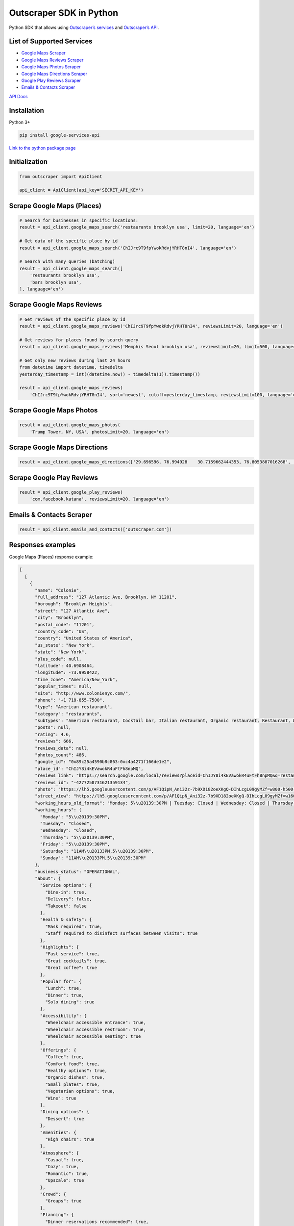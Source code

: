 Outscraper SDK in Python
========================

Python SDK that allows using `Outscraper’s
services <https://outscraper.com/services/>`__ and `Outscraper’s
API <https://app.outscraper.com/api-docs>`__.

List of Supported Services
--------------------------

-  `Google Maps Scraper <https://outscraper.com/google-maps-scraper/>`__
-  `Google Maps Reviews
   Scraper <https://outscraper.com/google-maps-reviews-scraper/>`__
-  `Google Maps Photos
   Scraper <https://outscraper.com/google-maps-photos-scraper/>`__
-  `Google Maps Directions
   Scraper <https://outscraper.com/google-maps-traffic-extractor/>`__
-  `Google Play Reviews
   Scraper <https://outscraper.com/google-maps-photos-scraper/>`__
-  `Emails & Contacts
   Scraper <https://outscraper.com/emails-scraper/>`__

`API Docs <https://app.outscraper.com/api-docs>`__

Installation
------------

Python 3+

.. code:: bash

   pip install google-services-api

`Link to the python package
page <https://pypi.org/project/google-services-api/>`__

Initialization
--------------

.. code:: python

   from outscraper import ApiClient

   api_client = ApiClient(api_key='SECRET_API_KEY')

Scrape Google Maps (Places)
---------------------------

.. code:: python

   # Search for businesses in specific locations:
   result = api_client.google_maps_search('restaurants brooklyn usa', limit=20, language='en')

   # Get data of the specific place by id
   result = api_client.google_maps_search('ChIJrc9T9fpYwokRdvjYRHT8nI4', language='en')

   # Search with many queries (batching)
   result = api_client.google_maps_search([
       'restaurants brooklyn usa',
       'bars brooklyn usa',
   ], language='en')

Scrape Google Maps Reviews
--------------------------

.. code:: python

   # Get reviews of the specific place by id
   result = api_client.google_maps_reviews('ChIJrc9T9fpYwokRdvjYRHT8nI4', reviewsLimit=20, language='en')

   # Get reviews for places found by search query
   result = api_client.google_maps_reviews('Memphis Seoul brooklyn usa', reviewsLimit=20, limit=500, language='en')

   # Get only new reviews during last 24 hours
   from datetime import datetime, timedelta
   yesterday_timestamp = int((datetime.now() - timedelta(1)).timestamp())

   result = api_client.google_maps_reviews(
       'ChIJrc9T9fpYwokRdvjYRHT8nI4', sort='newest', cutoff=yesterday_timestamp, reviewsLimit=100, language='en')

Scrape Google Maps Photos
-------------------------

.. code:: python

   result = api_client.google_maps_photos(
       'Trump Tower, NY, USA', photosLimit=20, language='en')

Scrape Google Maps Directions
-----------------------------

.. code:: python

   result = api_client.google_maps_directions(['29.696596, 76.994928    30.7159662444353, 76.8053887016268', '29.696596, 76.994928    30.723065, 76.770169'])

Scrape Google Play Reviews
--------------------------

.. code:: python

   result = api_client.google_play_reviews(
       'com.facebook.katana', reviewsLimit=20, language='en')

Emails & Contacts Scraper
-------------------------

.. code:: python

   result = api_client.emails_and_contacts(['outscraper.com'])

Responses examples
------------------

Google Maps (Places) response example:

.. code:: json

   [
     [
       {
         "name": "Colonie",
         "full_address": "127 Atlantic Ave, Brooklyn, NY 11201",
         "borough": "Brooklyn Heights",
         "street": "127 Atlantic Ave",
         "city": "Brooklyn",
         "postal_code": "11201",
         "country_code": "US",
         "country": "United States of America",
         "us_state": "New York",
         "state": "New York",
         "plus_code": null,
         "latitude": 40.6908464,
         "longitude": -73.9958422,
         "time_zone": "America/New_York",
         "popular_times": null,
         "site": "http://www.colonienyc.com/",
         "phone": "+1 718-855-7500",
         "type": "American restaurant",
         "category": "restaurants",
         "subtypes": "American restaurant, Cocktail bar, Italian restaurant, Organic restaurant, Restaurant, Wine bar",
         "posts": null,
         "rating": 4.6,
         "reviews": 666,
         "reviews_data": null,
         "photos_count": 486,
         "google_id": "0x89c25a4590b8c863:0xc4a4271f166de1e2",
         "place_id": "ChIJY8i4kEVawokR4uFtFh8npMQ",
         "reviews_link": "https://search.google.com/local/reviews?placeid=ChIJY8i4kEVawokR4uFtFh8npMQ&q=restaurants+brooklyn+usa&authuser=0&hl=en&gl=US",
         "reviews_id": "-4277250731621359134",
         "photo": "https://lh5.googleusercontent.com/p/AF1QipN_Ani32z-7b9XD182oeXKgQ-DIhLcgL09gyMZf=w800-h500-k-no",
         "street_view": "https://lh5.googleusercontent.com/p/AF1QipN_Ani32z-7b9XD182oeXKgQ-DIhLcgL09gyMZf=w1600-h1000-k-no",
         "working_hours_old_format": "Monday: 5\\u20139:30PM | Tuesday: Closed | Wednesday: Closed | Thursday: 5\\u20139:30PM | Friday: 5\\u20139:30PM | Saturday: 11AM\\u20133PM,5\\u20139:30PM | Sunday: 11AM\\u20133PM,5\\u20139:30PM",
         "working_hours": {
           "Monday": "5\\u20139:30PM",
           "Tuesday": "Closed",
           "Wednesday": "Closed",
           "Thursday": "5\\u20139:30PM",
           "Friday": "5\\u20139:30PM",
           "Saturday": "11AM\\u20133PM,5\\u20139:30PM",
           "Sunday": "11AM\\u20133PM,5\\u20139:30PM"
         },
         "business_status": "OPERATIONAL",
         "about": {
           "Service options": {
             "Dine-in": true,
             "Delivery": false,
             "Takeout": false
           },
           "Health & safety": {
             "Mask required": true,
             "Staff required to disinfect surfaces between visits": true
           },
           "Highlights": {
             "Fast service": true,
             "Great cocktails": true,
             "Great coffee": true
           },
           "Popular for": {
             "Lunch": true,
             "Dinner": true,
             "Solo dining": true
           },
           "Accessibility": {
             "Wheelchair accessible entrance": true,
             "Wheelchair accessible restroom": true,
             "Wheelchair accessible seating": true
           },
           "Offerings": {
             "Coffee": true,
             "Comfort food": true,
             "Healthy options": true,
             "Organic dishes": true,
             "Small plates": true,
             "Vegetarian options": true,
             "Wine": true
           },
           "Dining options": {
             "Dessert": true
           },
           "Amenities": {
             "High chairs": true
           },
           "Atmosphere": {
             "Casual": true,
             "Cozy": true,
             "Romantic": true,
             "Upscale": true
           },
           "Crowd": {
             "Groups": true
           },
           "Planning": {
             "Dinner reservations recommended": true,
             "Accepts reservations": true,
             "Usually a wait": true
           },
           "Payments": {
             "Credit cards": true
           }
         },
         "range": "$$$",
         "reviews_per_score": {
           "1": 9,
           "2": 10,
           "3": 47,
           "4": 129,
           "5": 471
         },
         "reserving_table_link": "https://resy.com/cities/ny/colonie",
         "booking_appointment_link": "https://resy.com/cities/ny/colonie",
         "owner_id": "114275131377272904229",
         "verified": true,
         "owner_title": "Colonie",
         "owner_link": "https://www.google.com/maps/contrib/114275131377272904229",
         "location_link": "https://www.google.com/maps/place/Colonie/@40.6908464,-73.9958422,14z/data=!4m8!1m2!2m1!1sColonie!3m4!1s0x89c25a4590b8c863:0xc4a4271f166de1e2!8m2!3d40.6908464!4d-73.9958422"
       },
       ...
     ]
   ]

Google Maps Reviews response example:

.. code:: json

   {
     "name": "Memphis Seoul",
     "address": "569 Lincoln Pl, Brooklyn, NY 11238, \\u0421\\u043f\\u043e\\u043b\\u0443\\u0447\\u0435\\u043d\\u0456 \\u0428\\u0442\\u0430\\u0442\\u0438",
     "address_street": "569 Lincoln Pl",
     "address_borough": "\\u041a\\u0440\\u0430\\u0443\\u043d-\\u0413\\u0430\\u0439\\u0442\\u0441",
     "address_city": "Brooklyn",
     "time_zone": "America/New_York",
     "type": "\\u0420\\u0435\\u0441\\u0442\\u043e\\u0440\\u0430\\u043d",
     "types": "\\u0420\\u0435\\u0441\\u0442\\u043e\\u0440\\u0430\\u043d",
     "postal_code": "11238",
     "latitude": 40.6717258,
     "longitude": -73.9579098,
     "phone": "+1 347-349-2561",
     "rating": 3.9,
     "reviews": 32,
     "site": "http://www.getmemphisseoul.com/",
     "photos_count": 77,
     "google_id": "0x89c25bb5950fc305:0x330a88bf1482581d",
     "reviews_link": "https://www.google.com/search?q=Memphis+Seoul,+569+Lincoln+Pl,+Brooklyn,+NY+11238,+%D0%A1%D0%BF%D0%BE%D0%BB%D1%83%D1%87%D0%B5%D0%BD%D1%96+%D0%A8%D1%82%D0%B0%D1%82%D0%B8&ludocid=3677902399965648925#lrd=0x89c25bb5950fc305:0x330a88bf1482581d,1",
     "reviews_id": "3677902399965648925",
     "photo": "https://lh5.googleusercontent.com/p/X_6-QqMphC_ctqs3bHSqFg",
     "working_hours": "\\u0432\\u0456\\u0432\\u0442\\u043e\\u0440\\u043e\\u043a: 16:00\\u201322:00 | \\u0441\\u0435\\u0440\\u0435\\u0434\\u0430: 16:00\\u201322:00 | \\u0447\\u0435\\u0442\\u0432\\u0435\\u0440: 16:00\\u201322:00 | \\u043f\\u02bc\\u044f\\u0442\\u043d\\u0438\\u0446\\u044f: 16:00\\u201322:00 | \\u0441\\u0443\\u0431\\u043e\\u0442\\u0430: 16:00\\u201322:00 | \\u043d\\u0435\\u0434\\u0456\\u043b\\u044f: 16:00\\u201322:00 | \\u043f\\u043e\\u043d\\u0435\\u0434\\u0456\\u043b\\u043e\\u043a: 16:00\\u201322:00",
     "reviews_per_score": "1: 6, 2: 0, 3: 4, 4: 3, 5: 19",
     "verified": true,
     "reserving_table_link": null,
     "booking_appointment_link": null,
     "owner_id": "100347822687163365487",
     "owner_link": "https://www.google.com/maps/contrib/100347822687163365487",
     "reviews_data": [
       {
         "google_id": "0x89c25bb5950fc305:0x330a88bf1482581d",
         "autor_link": "https://www.google.com/maps/contrib/112314095435657473333?hl=en-US",
         "autor_name": "Eliott Levy",
         "autor_id": "112314095435657473333",
         "review_text": "Very good local comfort fusion food ! \\nKimchi coleslaw !! Such an amazing idea !",
         "review_link": "https://www.google.com/maps/reviews/data=!4m5!14m4!1m3!1m2!1s112314095435657473333!2s0x0:0x330a88bf1482581d?hl=en-US",
         "review_rating": 5,
         "review_timestamp": 1560692128,
         "review_datetime_utc": "06/16/2019 13:35:28",
         "review_likes": null
       },
       {
         "google_id": "0x89c25bb5950fc305:0x330a88bf1482581d",
         "autor_link": "https://www.google.com/maps/contrib/106144075337788507031?hl=en-US",
         "autor_name": "fenwar1",
         "autor_id": "106144075337788507031",
         "review_text": "Great wings with several kinds of hot sauce. The mac and cheese ramen is excellent.\\nUPDATE:\\nReturned later to try the meatloaf slider, a thick meaty slice  topped with slaw and a fantastic sauce- delicious. \\nConsider me a regular.\\ud83d\\udc4d",
         "review_link": "https://www.google.com/maps/reviews/data=!4m5!14m4!1m3!1m2!1s106144075337788507031!2s0x0:0x330a88bf1482581d?hl=en-US",
         "review_rating": 5,
         "review_timestamp": 1571100055,
         "review_datetime_utc": "10/15/2019 00:40:55",
         "review_likes": null
       },
       ...
     ]
   }

Google Play Reviews response example:

.. code:: json

   [
     [
       {
         "autor_name": "candice petrancosta",
         "autor_id": "113798143822975084287",
         "autor_image": "https://play-lh.googleusercontent.com/a-/AOh14GiBRe-07Fmx8MyyVyrZP6TkSGenrs97e1_MG7Z-sWA",
         "review_text": "I love FB but the app has been pissing me off lately. It keeps having problems. Now my public page for my business is not letting me see my notifications and it is very annoying. Also, it keeps saying that I have a message when I don\'t. That\'s been a probably for a very long time that comes and goes. I hate seeing the icon showing me that I have a message when I do not \\ud83d\\ude21",
         "review_rating": 1,
         "review_likes": 964,
         "version": "328.1.0.28.119",
         "review_timestamp": 1627360161,
         "review_datetime_utc": "07/27/2021 04:29:21",
         "owner_answer": null,
         "owner_answer_timestamp": null,
         "owner_answer_timestamp_datetime_utc": null
       },
       {
         "autor_name": "Deren Nickerson",
         "autor_id": "117741211939002621733",
         "autor_image": "https://play-lh.googleusercontent.com/a/AATXAJwIXPpnodqFFvB9oQEsk8XYFqtkEcfDEmNr704=mo",
         "review_text": "Technical support is non-existent whatsoever. Currently hiding behind the guise of a lack of reviewers being able to sit and stare at a computer screen due to a pandemic that forces people to stay at and work from home. Using auto-bots to destroy people\'s only methods of communicating with the outside world. I bet Facebook literally has blood on their hands from all the people who have killed themselves due to having their accounts needlessly disabled for months. Also you can\'t remove the app..",
         "review_rating": 1,
         "review_likes": 225,
         "version": "328.1.0.28.119",
         "review_timestamp": 1627304448,
         "review_datetime_utc": "07/26/2021 13:00:48",
         "owner_answer": null,
         "owner_answer_timestamp": null,
         "owner_answer_timestamp_datetime_utc": null
       },
       {
         "autor_name": "Tj Symula",
         "autor_id": "103540836420891624440",
         "autor_image": "https://play-lh.googleusercontent.com/a/AATXAJxW4-DAYNCAgj2OQ41lQadAQtBxX4G_Aqn-Urvc=mo",
         "review_text": "I have been logged into facebook for as long as I can remember, but I\'ve been booted somehow. I\'ve sent several emails with no response. All of my logins for multiple sites, I\'ve used the \\"login with facebook\\" option. I have no way to retrieve emails and passwords that I changed years ago, please help me fix this issue, its hindering my ability to use many online features on my phone.",
         "review_rating": 1,
         "review_likes": 181,
         "version": "328.1.0.28.119",
         "review_timestamp": 1627307359,
         "review_datetime_utc": "07/26/2021 13:49:19",
         "owner_answer": null,
         "owner_answer_timestamp": null,
         "owner_answer_timestamp_datetime_utc": null
       },
       ...
     ]
   ]

Emails & Contacts Scraper response example:

.. code:: json

   [
       {
         "query": "outscraper.com",
         "domain": "outscraper.com",
         "emails": [
           {
             "value": "service@outscraper.com",
             "sources": [
               {
                 "ref": "https://outscraper.com/",
                 "extracted_on": "2021-09-27T07:45:30.386000",
                 "updated_on": "2021-11-18T12:59:15.602000"
               },
             ...
             ]
           },
           {
             "value": "support@outscraper.com",
             "sources": [
               {
                 "ref": "https://outscraper.com/privacy-policy/",
                 "extracted_on": "2021-11-18T12:51:39.716000",
                 "updated_on": "2021-11-18T12:51:39.716000"
               }
             ]
           }
         ],
         "phones": [
           {
             "value": "12812368208",
             "sources": [
               {
                 "ref": "https://outscraper.com/",
                 "extracted_on": "2021-11-18T12:59:15.602000",
                 "updated_on": "2021-11-18T12:59:15.602000"
               },
               ...
             ]
           }
         ],
         "socials": {
           "facebook": "https://www.facebook.com/outscraper/",
           "github": "https://github.com/outscraper",
           "linkedin": "https://www.linkedin.com/company/outscraper/",
           "twitter": "https://twitter.com/outscraper",
           "whatsapp": "https://wa.me/12812368208",
           "youtube": "https://www.youtube.com/channel/UCDYOuXSEenLpt5tKNq-0l9Q"
         },
         "site_data": {
           "description": "Scrape Google Maps Places, Business Reviews, Photos, Play Market Reviews, and more. Get any public data from the internet by applying cutting-edge technologies.",
           "generator": "WordPress 5.8.2",
           "title": "Outscraper - get any public data from the internet"
         }
       }
     ]
